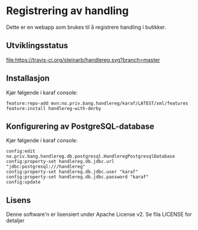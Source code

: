 * Registrering av handling

Dette er en webapp som brukes til å registrere handling i butikker.

** Utviklingsstatus
[[https://travis-ci.org/steinarb/handlereg][file:https://travis-ci.org/steinarb/handlereg.svg?branch=master]]

** Installasjon

Kjør følgende i karaf console:
#+BEGIN_EXAMPLE
  feature:repo-add mvn:no.priv.bang.handlereg/karaf/LATEST/xml/features
  feature:install handlereg-with-derby
#+END_EXAMPLE
** Konfigurering av PostgreSQL-database

Kjør følgende i karaf console:
#+BEGIN_EXAMPLE
  config:edit no.priv.bang.handlereg.db.postgresql.HandleregPostgresqlDatabase
  config:property-set handlereg.db.jdbc.url "jdbc:postgresql:///handlereg"
  config:property-set handlereg.db.jdbc.user "karaf"
  config:property-set handlereg.db.jdbc.password "karaf"
  config:update
#+END_EXAMPLE

** Lisens

Denne software'n er lisensiert under Apache License v2.  Se fila LICENSE for detaljer
